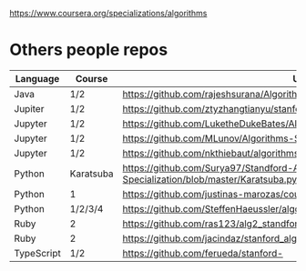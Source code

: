 https://www.coursera.org/specializations/algorithms

* Others people repos
| Language   | Course    | URL                                                                                     |
|------------+-----------+-----------------------------------------------------------------------------------------|
| Java       | 1/2       | https://github.com/rajeshsurana/Algorithm                                               |
| Jupiter    | 1/2       | https://github.com/ztyzhangtianyu/stanford-algorithms/                                  |
| Jupyter    | 1/2       | https://github.com/LuketheDukeBates/Algorithms-and-Data-Structures/                     |
| Jupyter    | 1/2       | https://github.com/MLunov/Algorithms-Specialization-Stanford                            |
| Jupyter    | 1/2       | https://github.com/nkthiebaut/algorithms                                                |
| Python     | Karatsuba | https://github.com/Surya97/Standford-Algorithms-Specialization/blob/master/Karatsuba.py |
| Python     | 1         | https://github.com/justinas-marozas/coursera-algorithms-specialization                  |
| Python     | 1/2/3/4   | https://github.com/SteffenHaeussler/algorithms_specialization/                          |
| Ruby       | 2         | https://github.com/ras123/alg2_standford                                                |
| Ruby       | 2         | https://github.com/jacindaz/stanford_algorithms/blob/master/week2/hw_week_2.rb          |
| TypeScript | 1/2       | https://github.com/ferueda/stanford-

